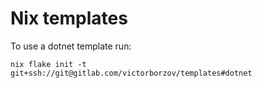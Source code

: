 * Nix templates

To use a dotnet template run:
#+begin_src shell
  nix flake init -t git+ssh://git@gitlab.com/victorborzov/templates#dotnet
#+end_src
